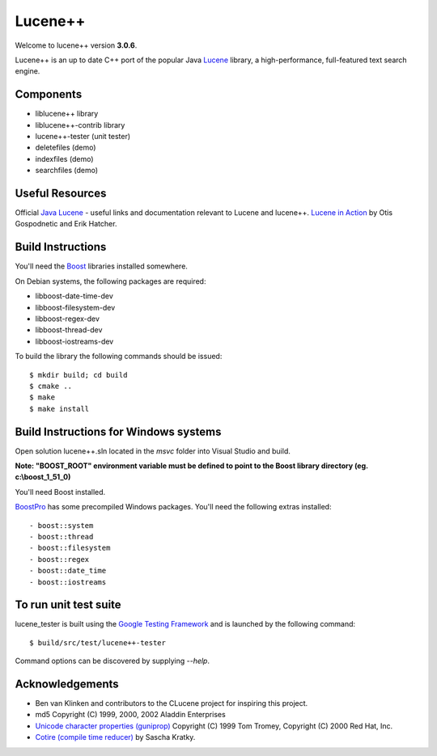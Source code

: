Lucene++
==========

Welcome to lucene++ version **3.0.6**.

Lucene++ is an up to date C++ port of the popular Java `Lucene <http://lucene.apache.org/>`_ library, a high-performance, full-featured text search engine.


Components
----------------

- liblucene++ library
- liblucene++-contrib library
- lucene++-tester (unit tester)
- deletefiles (demo)
- indexfiles (demo)
- searchfiles (demo)


Useful Resources
----------------

Official `Java Lucene <http://lucene.apache.org/java/docs/index.html>`_ - useful links and documentation relevant to Lucene and lucene++.
`Lucene in Action <http://www.amazon.com/Lucene-Action-Otis-Gospodnetic/dp/1932394281/ref=sr_1_1?ie=UTF8&s=books&qid=1261343174&sr=8-1>`_ by Otis Gospodnetic and Erik Hatcher.


Build Instructions
------------------

You'll need the `Boost <http://www.boost.org>`_ libraries installed somewhere.

On Debian systems, the following packages are required:

- libboost-date-time-dev
- libboost-filesystem-dev
- libboost-regex-dev
- libboost-thread-dev
- libboost-iostreams-dev

To build the library the following commands should be issued::

    $ mkdir build; cd build
    $ cmake ..
    $ make
    $ make install


Build Instructions for Windows systems
--------------------------------------

Open solution lucene++.sln located in the *msvc* folder into Visual Studio and build.

**Note: "BOOST_ROOT" environment variable must be defined to point to the Boost library directory (eg. c:\\boost_1_51_0)**

You'll need Boost installed.

`BoostPro <http://www.boostpro.com>`_ has some precompiled Windows packages. You'll need the following extras installed::

- boost::system
- boost::thread
- boost::filesystem
- boost::regex
- boost::date_time
- boost::iostreams


To run unit test suite
----------------------

lucene_tester is built using the `Google Testing Framework <https://code.google.com/p/googletest/>`_ and is launched by the following command::

    $ build/src/test/lucene++-tester

Command options can be discovered by supplying `--help`.


Acknowledgements
----------------

- Ben van Klinken and contributors to the CLucene project for inspiring this project.
- md5 Copyright (C) 1999, 2000, 2002 Aladdin Enterprises
- `Unicode character properties (guniprop) <http://library.gnome.org/devel/glib/>`_ Copyright (C) 1999 Tom Tromey, Copyright (C) 2000 Red Hat, Inc.
- `Cotire (compile time reducer) <https://github.com/sakra/cotire>`_ by Sascha Kratky.
